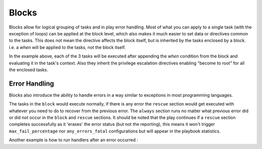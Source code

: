 Blocks
======

Blocks allow for logical grouping of tasks and in play error handling. Most of what you can apply to a single task (with the exception of loops) can be applied at the block level, which also makes it much easier to set data or directives common to the tasks. This does not mean the directive affects the block itself, but is inherited by the tasks enclosed by a block. i.e. a `when` will be applied to the tasks, not the block itself.


.. code-block:: YAML
 :emphasize-lines: 3
 :caption: Block example


  tasks:
    - name: Install Apache
      block:
        - yum:
            name: "{{ item }}"
            state: installed
          with_items:
            - httpd
            - memcached
        - template:
            src: templates/src.j2
            dest: /etc/foo.conf
        - service:
            name: bar
            state: started
            enabled: True
      when: ansible_distribution == 'CentOS'
      become: true
      become_user: root

In the example above, each of the 3 tasks will be executed after appending the `when` condition from the block
and evaluating it in the task's context. Also they inherit the privilege escalation directives enabling "become to root"
for all the enclosed tasks.

.. versionadded:: 2.3

    The ``name:`` keyword for ``block:`` was added in Ansible 2.3.

.. _block_error_handling:

Error Handling
``````````````

Blocks also introduce the ability to handle errors in a way similar to exceptions in most programming languages.

.. code-block:: YAML
 :emphasize-lines: 3,9,15
 :caption: Block error handling example


  tasks:
  - name: Attempt and gracefull roll back demo
    block:
      - debug:
          msg: 'I execute normally'
      - command: /bin/false
      - debug:
          msg: 'I never execute, due to the above task failing'
    rescue:
      - debug:
          msg: 'I caught an error'
      - command: /bin/false
      - debug:
          msg: 'I also never execute :-('
    always:
      - debug:
          msg: "this always executes"

The tasks in the ``block`` would execute normally, if there is any error the ``rescue`` section would get executed
with whatever you need to do to recover from the previous error. The ``always`` section runs no matter what previous
error did or did not occur in the ``block`` and ``rescue`` sections. It should be noted that the play continues if a
``rescue`` section completes successfully as it 'erases' the error status (but not the reporting), this means it won't trigger ``max_fail_percentage`` nor ``any_errors_fatal`` configurations but will appear in the playbook statistics.


Another example is how to run handlers after an error occurred :

.. code-block:: YAML
 :emphasize-lines: 6,10
 :caption: Block run handlers in error handling


  tasks:
    - name: Attempt and gracefull roll back demo
      block:
        - debug:
            msg: 'I execute normally'
          notify: run me even after an error
        - command: /bin/false
      rescue:
        - name: make sure all handlers run
          meta: flush_handlers
  handlers:
     - name: run me even after an error
       debug:
         msg: 'this handler runs even on error'

.. seealso::

   :doc:`playbooks`
       An introduction to playbooks
   :doc:`playbooks_reuse_roles`
       Playbook organization by roles
   `User Mailing List <http://groups.google.com/group/ansible-devel>`_
       Have a question?  Stop by the google group!
   `irc.freenode.net <http://irc.freenode.net>`_
       #ansible IRC chat channel



